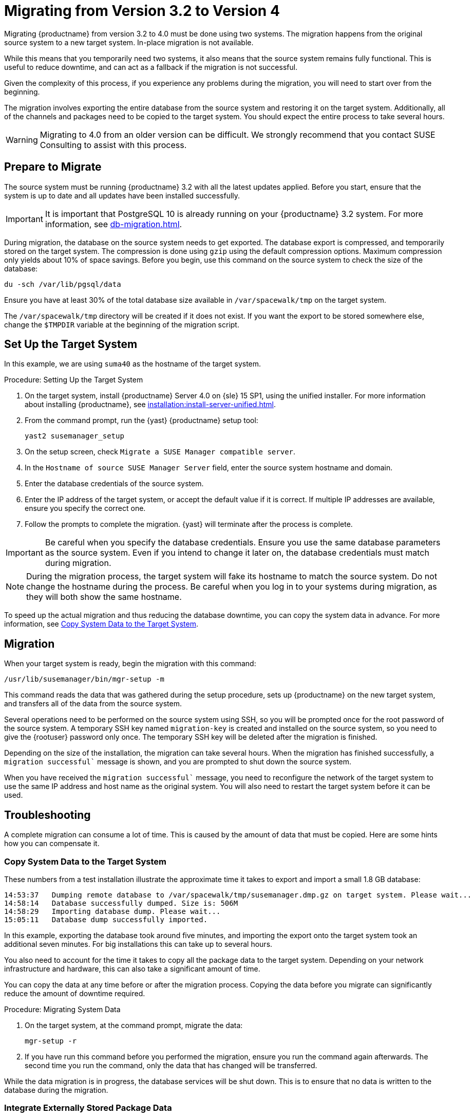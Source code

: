 [[bp.chap.mgr.migration]]
= Migrating from Version 3.2 to Version 4


Migrating {productname} from version 3.2 to 4.0 must be done using two systems.
The migration happens from the original source system to a new target system.
In-place migration is not available.

While this means that you temporarily need two systems, it also means that the source system remains fully functional.
This is useful to reduce downtime, and can act as a fallback if the migration is not successful.

Given the complexity of this process, if you experience any problems during the migration, you will need to start over from the beginning.

The migration involves exporting the entire database from the source system and restoring it on the target system.
Additionally, all of the channels and packages need to be copied to the target system.
You should expect the entire process to take several hours.

[WARNING]
====
Migrating to 4.0 from an older version can be difficult.
We strongly recommend that you contact SUSE Consulting to assist with this process.
====



== Prepare to Migrate

The source system must be running {productname} 3.2 with all the latest updates applied.
Before you start, ensure that the system is up to date and all updates have been installed successfully.

[IMPORTANT]
====
It is important that PostgreSQL 10 is already running on your {productname} 3.2 system.
For more information, see xref:db-migration.adoc[].
====

During migration, the database on the source system needs to get exported.
The database export is compressed, and temporarily stored on the target system.
The compression is done using [command]``gzip`` using the default compression options.
Maximum compression only yields about 10% of space savings.
Before you begin, use this command on the source system to check the size of the database:
----
du -sch /var/lib/pgsql/data
----

Ensure you have at least 30% of the total database size available in [path]``/var/spacewalk/tmp`` on the target system.

The [path]``/var/spacewalk/tmp`` directory will be created if it does not exist.
If you want the export to be stored somewhere else, change the [var]``$TMPDIR`` variable at the beginning of the migration script.



== Set Up the Target System

In this example, we are using ``suma40`` as the hostname of the target system.

.Procedure: Setting Up the Target System
. On the target system, install {productname} Server 4.0 on {sle} 15 SP1, using the unified installer.
For more information about installing {productname}, see xref:installation:install-server-unified.adoc[].
. From the command prompt, run the {yast} {productname} setup tool:
+
----
yast2 susemanager_setup
----
. On the setup screen, check [guimenu]``Migrate a SUSE Manager compatible server``.
. In the [guimenu]``Hostname of source SUSE Manager Server`` field, enter the source system hostname and domain.
. Enter the database credentials of the source system.
. Enter the IP address of the target system, or accept the default value if it is correct.
If multiple IP addresses are available, ensure you specify the correct one.
. Follow the prompts to complete the migration.
{yast} will terminate after the process is complete.


[IMPORTANT]
====
Be careful when you specify the database credentials.
Ensure you use the same database parameters as the source system.
Even if you intend to change it later on, the database credentials must match during migration.
====


[NOTE]
====
During the migration process, the target system will fake its hostname to match the source system.
Do not change the hostname during the process.
Be careful when you log in to your systems during migration, as they will both show the same hostname.
====

To speed up the actual migration and thus reducing the database downtime, you can copy the system data in advance.
For more information, see <<migration.troubleshooting.systemdata>>.



== Migration

When your target system is ready, begin the migration with this command:

----
/usr/lib/susemanager/bin/mgr-setup -m
----

This command reads the data that was gathered during the setup procedure, sets up {productname} on the new target system, and transfers all of the data from the source system.

Several operations need to be performed on the source system using SSH, so you will be prompted once for the root password of the source system.
A temporary SSH key named `migration-key` is created and installed on the source system, so you need to give the {rootuser} password only once.
The temporary SSH key will be deleted after the migration is finished.

Depending on the size of the installation, the migration can take several hours.
When the migration has finished successfully, a `migration successful`` message is shown, and you are prompted to shut down the source system.

When you have received the `migration successful`` message, you need to reconfigure the network of the target system to use the same IP address and host name as the original system.
You will also need to restart the target system before it can be used.



[[migration.troubleshooting]]
== Troubleshooting

A complete migration can consume a lot of time.
This is caused by the amount of data that must be copied.
Here are some hints how you can compensate it.



[[migration.troubleshooting.systemdata]]
=== Copy System Data to the Target System


These numbers from a test installation illustrate the approximate time it takes to export and import a small 1.8{nbsp}GB database:
----
14:53:37   Dumping remote database to /var/spacewalk/tmp/susemanager.dmp.gz on target system. Please wait...
14:58:14   Database successfully dumped. Size is: 506M
14:58:29   Importing database dump. Please wait...
15:05:11   Database dump successfully imported.
----

In this example, exporting the database took around five minutes, and importing the export onto the target system took an additional seven minutes.
For big installations this can take up to several hours.

You also need to account for the time it takes to copy all the package data to the target system.
Depending on your network infrastructure and hardware, this can also take a significant amount of time.

You can copy the data at any time before or after the migration process.
Copying the data before you migrate can significantly reduce the amount of downtime required.

.Procedure: Migrating System Data

. On the target system, at the command prompt, migrate the data:
+
----
mgr-setup -r
----
. If you have run this command before you performed the migration, ensure you run the command again afterwards.
The second time you run the command, only the data that has changed will be transferred.

While the data migration is in progress, the database services will be shut down.
This is to ensure that no data is written to the database during the migration.



[[migration.troubleshooting.pkgdata]]
=== Integrate Externally Stored Package Data

.Procedure: Migrating Data on an External Storage Device

If you have package data on external storage you do not need to copy this data to the new system.
For example, if you have an NFS mount at [path]``/var/spacewalk/packages``.

Follow this procedure after migration is finished, and before you start your target system for the first time.

. Open the script at [path]``/usr/lib/susemanager/bin/mgr-setup``.
. Locate the [command]``rsync`` command on or around line 442, delete or comment it out, and save the file.
. Ensure your external storage is mounted on the target system.
. If [path]``/srv/www/htdocs/pub`` exists on your external storage, ensure it is mounted.
. Start the upgraded target system for the first time, and ensure it can access your external storage device.

[IMPORTANT]
====
All files and directories that have not been copied by the migration tool will need to be manually copied to the new system.
====


// FIXME: 2019-05-16, ke: replace it with version 4 output
// 2019-05-20, ke: Commented on dev request
////
[[bp.sec.mgr.migration.example]]
== Example Session


This is the output of a typical migration:

----
suma30# /usr/lib/susemanager/bin/mgr-setup -m
  Filesystem type for /var/spacewalk is ext4 - ok.
  Open needed firewall ports...
  Migration needs to execute several commands on the remote machine.
  Please enter the root password of the remote machine.
Password:
  Remote machine is SUSE Manager
  Remote system is already migrated to SCC. Good.
  Shutting down remote spacewalk services...
  Shutting down spacewalk services...
  Stopping Taskomatic...
  Stopped Taskomatic.
  Stopping cobbler daemon: ..done

  Stopping rhn-search...
  Stopped rhn-search.
  Stopping MonitoringScout ...
  [ OK ]
  Stopping Monitoring ...
  [ OK ]
  Shutting down osa-dispatcher: ..done
  Shutting down httpd2 (waiting for all children to terminate) ..done
  Shutting down Tomcat (/usr/share/tomcat6)
  ..done
  Terminating jabberd processes...
        Stopping router ..done
        Stopping sm ..done
        Stopping c2s ..done
        Stopping s2s ..done
  Done.
  CREATE ROLE
  * Loading answer file: /root/spacewalk-answers.
  ** Database: Setting up database connection for PostgreSQL backend.
  ** Database: Populating database.
  ** Database: Skipping database population.
  * Configuring tomcat.
  * Setting up users and groups.
  ** GPG: Initializing GPG and importing key.
  * Performing initial configuration.
  * Configuring apache SSL virtual host.
  ** /etc/apache2/vhosts.d/vhost-ssl.conf has been backed up to vhost-ssl.conf-swsave
  * Configuring jabberd.
  * Creating SSL certificates.
  ** Skipping SSL certificate generation.
  * Deploying configuration files.
  * Setting up Cobbler..
  * Setting up Salt Master.
  11:26:47   Dumping remote database. Please wait...
  11:26:50   Database successfully dumped.
  Copy remote database dump to local machine...
  Delete remote database dump...
  11:26:50   Importing database dump. Please wait...
  11:28:55   Database dump successfully imported.
  Schema upgrade: [susemanager-schema-2.1.50.14-3.2.devel21] -> [susemanager-schema-3.0.5-5.1.develHead]
  Searching for upgrade path to: [susemanager-schema-3.0.5-5.1]
  Searching for upgrade path to: [susemanager-schema-3.0.5]
  Searching for upgrade path to: [susemanager-schema-3.0]
  Searching for start path:  [susemanager-schema-2.1.50.14-3.2]
  Searching for start path:  [susemanager-schema-2.1.50.14]
  The path: [susemanager-schema-2.1.50.14] -> [susemanager-schema-2.1.50.15] -> [susemanager-schema-2.1.51] -> [susemanager-schema-3.0]
  Planning to run schema upgrade with dir '/var/log/spacewalk/schema-upgrade/schema-from-20160112-112856'
  Executing spacewalk-sql, the log is in [/var/log/spacewalk/schema-upgrade/schema-from-20160112-112856-to-susemanager-schema-3.0.log].
(248/248) apply upgrade [schema-from-20160112-112856/99_9999-upgrade-end.sql]        e-suse-channels-to-public-channel-family.sql.postgresql]
  The database schema was upgraded to version [susemanager-schema-3.0.5-5.1.develHead].
  Copy files from old SUSE Manager...
  receiving incremental file list
  ./
  packages/

  sent 18 bytes  received 66 bytes  168.00 bytes/sec
  total size is 0  speedup is 0.00
  receiving incremental file list
  ./
  RHN-ORG-TRUSTED-SSL-CERT
  res.key
  rhn-org-trusted-ssl-cert-1.0-1.noarch.rpm
  suse-307E3D54.key
  suse-39DB7C82.key
  suse-9C800ACA.key
  bootstrap/
  bootstrap/bootstrap.sh
  bootstrap/client-config-overrides.txt
  bootstrap/sm-client-tools.rpm

  sent 189 bytes  received 66,701 bytes  44,593.33 bytes/sec
  total size is 72,427  speedup is 1.08
  receiving incremental file list
  ./
  .mtime
  lock
  web.ss
  config/
  config/distros.d/
  config/images.d/
  config/profiles.d/
  config/repos.d/
  config/systems.d/
  kickstarts/
  kickstarts/autoyast_sample.xml
  loaders/
  snippets/
  triggers/
  triggers/add/
  triggers/add/distro/
  triggers/add/distro/post/
  triggers/add/distro/pre/
  triggers/add/profile/
  triggers/add/profile/post/
  triggers/add/profile/pre/
  triggers/add/repo/
  triggers/add/repo/post/
  triggers/add/repo/pre/
  triggers/add/system/
  triggers/add/system/post/
  triggers/add/system/pre/
  triggers/change/
  triggers/delete/
  triggers/delete/distro/
  triggers/delete/distro/post/
  triggers/delete/distro/pre/
  triggers/delete/profile/
  triggers/delete/profile/post/
  triggers/delete/profile/pre/
  triggers/delete/repo/
  triggers/delete/repo/post/
  triggers/delete/repo/pre/
  triggers/delete/system/
  triggers/delete/system/post/
  triggers/delete/system/pre/
  triggers/install/
  triggers/install/post/
  triggers/install/pre/
  triggers/sync/
  triggers/sync/post/
  triggers/sync/pre/

  sent 262 bytes  received 3,446 bytes  7,416.00 bytes/sec
  total size is 70,742  speedup is 19.08
  receiving incremental file list
  kickstarts/
  kickstarts/snippets/
  kickstarts/snippets/default_motd
  kickstarts/snippets/keep_system_id
  kickstarts/snippets/post_delete_system
  kickstarts/snippets/post_reactivation_key
  kickstarts/snippets/redhat_register
  kickstarts/snippets/sles_no_signature_checks
  kickstarts/snippets/sles_register
  kickstarts/snippets/sles_register_script
  kickstarts/snippets/wait_for_networkmanager_script
  kickstarts/upload/
  kickstarts/wizard/

  sent 324 bytes  received 1,063 bytes  2,774.00 bytes/sec
  total size is 12,133  speedup is 8.75
  receiving incremental file list
  ssl-build/
  ssl-build/RHN-ORG-PRIVATE-SSL-KEY
  ssl-build/RHN-ORG-TRUSTED-SSL-CERT
  ssl-build/index.txt
  ssl-build/index.txt.attr
  ssl-build/latest.txt
  ssl-build/rhn-ca-openssl.cnf
  ssl-build/rhn-ca-openssl.cnf.1
  ssl-build/rhn-org-trusted-ssl-cert-1.0-1.noarch.rpm
  ssl-build/rhn-org-trusted-ssl-cert-1.0-1.src.rpm
  ssl-build/serial
  ssl-build/d248/
  ssl-build/d248/latest.txt
  ssl-build/d248/rhn-org-httpd-ssl-archive-d248-1.0-1.tar
  ssl-build/d248/rhn-org-httpd-ssl-key-pair-d248-1.0-1.noarch.rpm
  ssl-build/d248/rhn-org-httpd-ssl-key-pair-d248-1.0-1.src.rpm
  ssl-build/d248/rhn-server-openssl.cnf
  ssl-build/d248/server.crt
  ssl-build/d248/server.csr
  ssl-build/d248/server.key
  ssl-build/d248/server.pem

  sent 380 bytes  received 50,377 bytes  101,514.00 bytes/sec
  total size is 90,001  speedup is 1.77
  SUSE Manager Database Control. Version 1.5.2
  Copyright (c) 2012 by SUSE Linux Products GmbH

  INFO: Database configuration has been changed.
  INFO: Wrote new general configuration. Backup as /var/lib/pgsql/data/postgresql.2016-01-12-11-29-42.conf
  INFO: Wrote new client auth configuration. Backup as /var/lib/pgsql/data/pg_hba.2016-01-12-11-29-42.conf
  INFO: New configuration has been applied.
  Database is online
  System check finished

  ============================================================================
  Migration complete.
  Please shut down the old SUSE Manager server now.
  Reboot the new server and make sure it uses the same IP address and hostname
  as the old SUSE Manager server!

  IMPORTANT: Make sure, if applicable, that your external storage is mounted
  in the new server as well as the ISO images needed for distributions before
  rebooting the new server!
  ============================================================================
----
////
